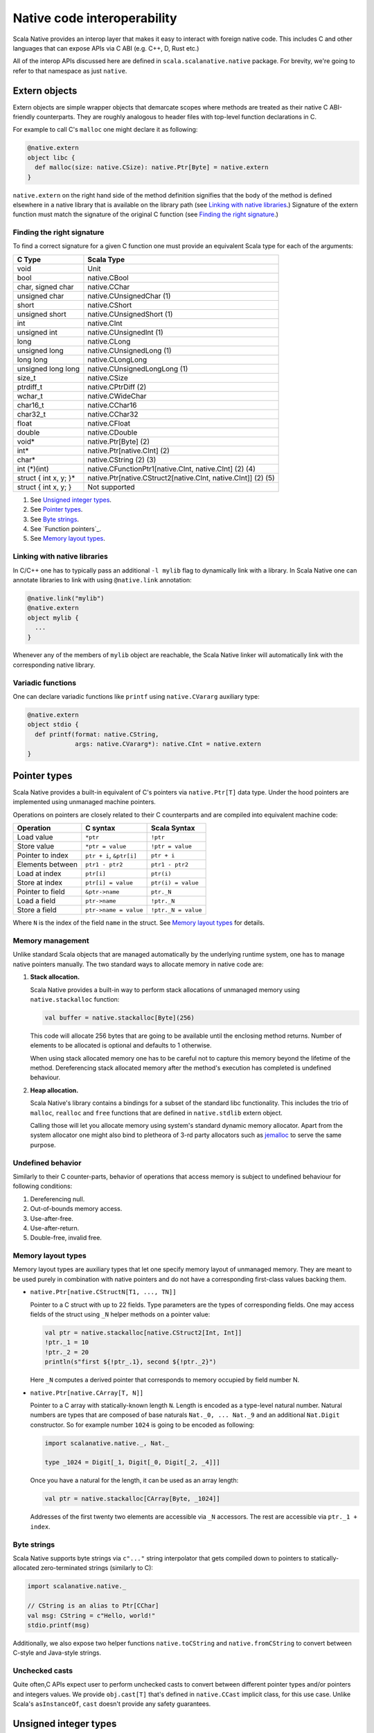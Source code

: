 .. _interop:

Native code interoperability
============================

Scala Native provides an interop layer that makes it easy to interact with
foreign native code. This includes C and other languages that can expose APIs
via C ABI (e.g. C++, D, Rust etc.)

All of the interop APIs discussed here are defined in
``scala.scalanative.native`` package. For brevity, we're going
to refer to that namespace as just ``native``.

Extern objects
--------------

Extern objects are simple wrapper objects that demarcate scopes where methods
are treated as their native C ABI-friendly counterparts. They are
roughly analogous to header files with top-level function declarations in C.

For example to call C's ``malloc`` one might declare it as following:

.. code-block:: scala

    @native.extern
    object libc {
      def malloc(size: native.CSize): native.Ptr[Byte] = native.extern
    }

``native.extern`` on the right hand side of the method definition signifies
that the body of the method is defined elsewhere in a native library that is
available on the library path (see `Linking with native libraries`_.) Signature
of the extern function must match the signature of the original C function
(see `Finding the right signature`_.)

Finding the right signature
```````````````````````````

To find a correct signature for a given C function one must provide an
equivalent Scala type for each of the arguments:

===================== =========================
C Type                Scala Type
===================== =========================
void                  Unit
bool                  native.CBool
char, signed char     native.CChar
unsigned char         native.CUnsignedChar (1)
short                 native.CShort
unsigned short        native.CUnsignedShort (1)
int                   native.CInt
unsigned int          native.CUnsignedInt (1)
long                  native.CLong
unsigned long         native.CUnsignedLong (1)
long long             native.CLongLong
unsigned long long    native.CUnsignedLongLong (1)
size_t                native.CSize
ptrdiff_t             native.CPtrDiff (2)
wchar_t               native.CWideChar
char16_t              native.CChar16
char32_t              native.CChar32
float                 native.CFloat
double                native.CDouble
void*                 native.Ptr[Byte] (2)
int*                  native.Ptr[native.CInt] (2)
char*                 native.CString (2) (3)
int (\*)(int)         native.CFunctionPtr1[native.CInt, native.CInt] (2) (4)
struct { int x, y; }* native.Ptr[native.CStruct2[native.CInt, native.CInt]] (2) (5)
struct { int x, y; }  Not supported
===================== =========================

(1) See `Unsigned integer types`_.
(2) See `Pointer types`_.
(3) See `Byte strings`_.
(4) See `Function pointers`_.
(5) See `Memory layout types`_.

Linking with native libraries
`````````````````````````````

In C/C++ one has to typically pass an additional ``-l mylib`` flag to
dynamically link with a library. In Scala Native one can annotate libraries
to link with using ``@native.link`` annotation:

.. code-block:: scala

   @native.link("mylib")
   @native.extern
   object mylib {
     ...
   }

Whenever any of the members of ``mylib`` object are reachable, the Scala Native
linker will automatically link with the corresponding native library.

Variadic functions
``````````````````

One can declare variadic functions like ``printf`` using ``native.CVararg``
auxiliary type:

.. code-block:: scala

   @native.extern
   object stdio {
     def printf(format: native.CString,
                args: native.CVararg*): native.CInt = native.extern
   }

Pointer types
-------------

Scala Native provides a built-in equivalent of C's pointers via
``native.Ptr[T]`` data type. Under the hood pointers are implemented
using unmanaged machine pointers.

Operations on pointers are closely related to their C counterparts and
are compiled into equivalent machine code:

================ ======================== ===================
Operation        C syntax                 Scala Syntax
================ ======================== ===================
Load value       ``*ptr``                 ``!ptr``
Store value      ``*ptr = value``         ``!ptr = value``
Pointer to index ``ptr + i``, ``&ptr[i]`` ``ptr + i``
Elements between ``ptr1 - ptr2``          ``ptr1 - ptr2``
Load at index    ``ptr[i]``               ``ptr(i)``
Store at index   ``ptr[i] = value``       ``ptr(i) = value``
Pointer to field ``&ptr->name``           ``ptr._N``
Load a field     ``ptr->name``            ``!ptr._N``
Store a field    ``ptr->name = value``    ``!ptr._N = value``
================ ======================== ===================

Where ``N`` is the index of the field ``name`` in the struct.
See `Memory layout types`_ for details.

Memory management
`````````````````

Unlike standard Scala objects that are managed automatically by the underlying
runtime system, one has to manage native pointers manually. The two
standard ways to allocate memory in native code are:

1. **Stack allocation.**

   Scala Native provides a built-in way to perform stack allocations of
   unmanaged memory using ``native.stackalloc`` function:

   .. code-block:: scala

       val buffer = native.stackalloc[Byte](256)

   This code will allocate 256 bytes that are going to be available until
   the enclosing method returns. Number of elements to be allocated is optional
   and defaults to 1 otherwise.

   When using stack allocated memory one has to be careful not to capture
   this memory beyond the lifetime of the method. Dereferencing stack allocated
   memory after the method's execution has completed is undefined behaviour.

2. **Heap allocation.**

   Scala Native's library contains a bindings for a subset of the standard
   libc functionality. This includes the trio of ``malloc``, ``realloc`` and
   ``free`` functions that are defined in ``native.stdlib`` extern object.

   Calling those will let you allocate memory using system's standard
   dynamic memory allocator. Apart from the system allocator one might
   also bind to pletheora of 3-rd party allocators such as jemalloc_ to
   serve the same purpose.

.. _jemalloc: http://jemalloc.net/

Undefined behavior
``````````````````

Similarly to their C counter-parts, behavior of operations that
access memory is subject to undefined behaviour for following conditions:

1. Dereferencing null.
2. Out-of-bounds memory access.
3. Use-after-free.
4. Use-after-return.
5. Double-free, invalid free.

Memory layout types
```````````````````

Memory layout types are auxiliary types that let one specify memory layout of
unmanaged memory. They are meant to be used purely in combination with native
pointers and do not have a corresponding first-class values backing them.

* ``native.Ptr[native.CStructN[T1, ..., TN]]``

  Pointer to a C struct with up to 22 fields.
  Type parameters are the types of corresponding fields.
  One may access fields of the struct using ``_N`` helper
  methods on a pointer value:

  .. code-block:: scala

      val ptr = native.stackalloc[native.CStruct2[Int, Int]]
      !ptr._1 = 10
      !ptr._2 = 20
      println(s"first ${!ptr_.1}, second ${!ptr._2}")

  Here ``_N`` computes a derived pointer that corresponds to memory
  occupied by field number N.

* ``native.Ptr[native.CArray[T, N]]``

  Pointer to a C array with statically-known length ``N``. Length is encoded as
  a type-level natural number. Natural numbers are types that are composed of
  base naturals ``Nat._0, ... Nat._9`` and an additional ``Nat.Digit``
  constructor. So for example number ``1024`` is going to be encoded as
  following:

  .. code-block:: scala

      import scalanative.native._, Nat._

      type _1024 = Digit[_1, Digit[_0, Digit[_2, _4]]]

  Once you have a natural for the length, it can be used as an array length:

  .. code-block:: scala

      val ptr = native.stackalloc[CArray[Byte, _1024]]

  Addresses of the first twenty two elements are accessible via ``_N``
  accessors. The rest are accessible via ``ptr._1 + index``.

Byte strings
````````````

Scala Native supports byte strings via ``c"..."`` string interpolator
that gets compiled down to pointers to statically-allocated zero-terminated
strings (similarly to C):

.. code-block:: scala

    import scalanative.native._

    // CString is an alias to Ptr[CChar]
    val msg: CString = c"Hello, world!"
    stdio.printf(msg)

Additionally, we also expose two helper functions ``native.toCString`` and
``native.fromCString`` to convert between C-style and Java-style strings.

Unchecked casts
```````````````

Quite often,C APIs expect user to perform unchecked casts to convert
between different pointer types and/or pointers and integers values. We provide
``obj.cast[T]`` that's defined in ``native.CCast`` implicit class, for this
use case. Unlike Scala's ``asInstanceOf``, ``cast`` doesn't provide any safety
guarantees.

Unsigned integer types
----------------------

Scala Native provides support for four unsigned integer types:

1. ``native.UByte``
2. ``native.UShort``
3. ``native.UInt``
4. ``native.ULong``

They share the same primitive operations as signed integer types.
Primitive operation between two integer values are supported only
if they have the same signedness (they must both signed or both unsigned.)

Conversions between signed and unsigned integers must be done explicitly
using ``signed.toUByte``, ``signed.toUShort``, ``signed.toUInt``, ``signed.toULong``
and conversely ``unsigned.toByte``, ``unsigned.toShort``, ``unsigned.toInt``,
``unsigned.toLong``.

Continue to :ref:`lib`.
